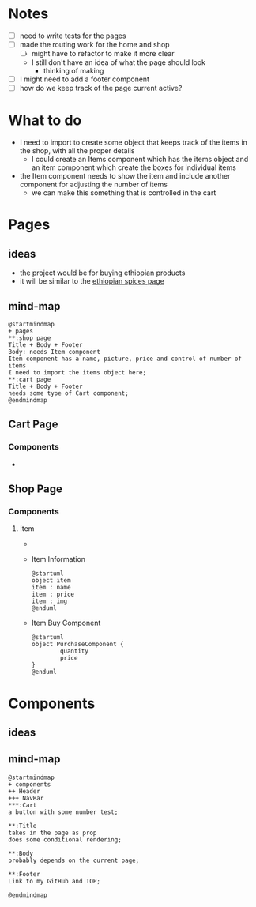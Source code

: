 * Notes
- [ ] need to write tests for the pages
- [ ] made the routing work for the home and shop
  - [ ] might have to refactor to make it more clear
  - I still don't have an idea of what the page should look
    - thinking of making
- [ ] I might need to add a footer component
- [ ] how do we keep track of the page current active?
* What to do
- I need to import to create some object that keeps track of the items in the shop, with all the proper details
  - I could create an Items component which has the items object and an item component which create the boxes for individual items
- the Item component needs to show the item and include another component for adjusting the number of items
  - we can make this something that is controlled in the cart

* Pages
** ideas
- the project would be for buying ethiopian products
- it will be similar to the [[https://ethiopianspices.com/][ethiopian spices page]]
** mind-map
#+begin_src plantuml :file ./other/pagesMindMap.png
@startmindmap
+ pages
,**:shop page
Title + Body + Footer
Body: needs Item component
Item component has a name, picture, price and control of number of items
I need to import the items object here;
,**:cart page
Title + Body + Footer
needs some type of Cart component;
@endmindmap
#+end_src

#+RESULTS:
[[file:./other/pagesMindMap.png]]
** Cart Page
*** Components
-
** Shop Page
*** Components
**** Item
- [[./other/prototypeItemComponent.png]]
- Item Information
  #+begin_src plantuml
@startuml
object item
item : name
item : price
item : img
@enduml
  #+end_src

  #+RESULTS:
  [[file:/tmp/babel-6lHFFy/plantuml-hKGWMi.png]]
- Item Buy Component
  #+begin_src plantuml
@startuml
object PurchaseComponent {
        quantity
        price
}
@enduml
  #+end_src

  #+RESULTS:
  [[file:/tmp/babel-6lHFFy/plantuml-bQNZUB.png]]



* Components
** ideas
** mind-map
#+begin_src plantuml :file ./other/componentsMindMap.png
@startmindmap
+ components
++ Header
+++ NavBar
,***:Cart
a button with some number test;

,**:Title
takes in the page as prop
does some conditional rendering;

,**:Body
probably depends on the current page;

,**:Footer
Link to my GitHub and TOP;

@endmindmap
#+end_src

#+RESULTS:
[[file:./other/componentsMindMap.png]]
